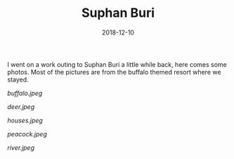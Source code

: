 #+TITLE: Suphan Buri
#+DATE: 2018-12-10
#+CATEGORIES[]: Photos
#+THUMBNAIL: buffalo.jpeg
#+ALIASES[]: /suphan-buri

I went on a work outing to Suphan Buri a little while back, here comes
some photos. Most of the pictures are from the buffalo themed resort
where we stayed.

# more

#+CAPTION: Buffalo.
#+ATTR_HTML: :alt Buffalo :title Buffalo
[[buffalo.jpeg]]

#+CAPTION: Deer.
#+ATTR_HTML: :alt Deer
[[deer.jpeg]]

#+CAPTION: Accomodations.
#+ATTR_HTML: :alt Houses
[[houses.jpeg]]

#+CAPTION: Peacock.
#+ATTR_HTML: :alt Peacock
[[peacock.jpeg]]

#+CAPTION: River flowing pas nearby Sam Chuk market.
#+ATTR_HTML: :alt River
[[river.jpeg]]
